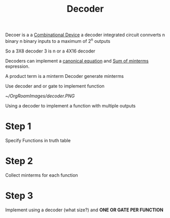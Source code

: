 :PROPERTIES:
:ID:       9af9e913-fd7e-4888-949e-38ae66113510
:END:
#+title: Decoder


Decoer is a a [[id:8f30a3f9-e9af-4ddb-a071-c9689cf09737][Combinational Device]] a decoder integrated circuit
connverts n binary n binary inputs to a maximum of 2^n outputs

So a 3X8 decoder 3 is n or a 4X16 decoder

Decoders can implement a [[id:6614b990-be11-45f9-8b15-27ec6467d4a9][canonical equation]] and [[id:a085a20a-e003-4229-a963-db748e91ad11][Sum of minterms]]
expression.

A product term is a minterm
Decoder generate minterms

Use decoder and or gate to implement function

#+attr_org: :width 400px
#+attr_latex: :width 100px
#+CAPTION: A function made using a or gate and a decoder
[[~/OrgRoamImages/decoder.PNG]]

Using a decoder to implement a function with multiple outputs
* Step 1
Specify Functions in truth table
* Step 2
Collect minterms for each function
* Step 3
Implement using a decoder (what size?) and *ONE OR GATE PER FUNCTION*


